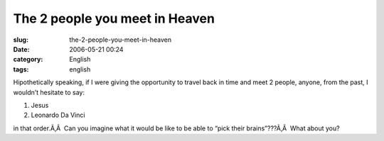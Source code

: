 The 2 people you meet in Heaven
###############################
:slug: the-2-people-you-meet-in-heaven
:date: 2006-05-21 00:24
:category: English
:tags: english

Hipothetically speaking, if I were giving the opportunity to travel back
in time and meet 2 people, anyone, from the past, I wouldn’t hesitate to
say:

#. Jesus
#. Leonardo Da Vinci

in that order.Ã‚Â  Can you imagine what it would be like to be able to
“pick their brains”???Ã‚Â  What about you?
